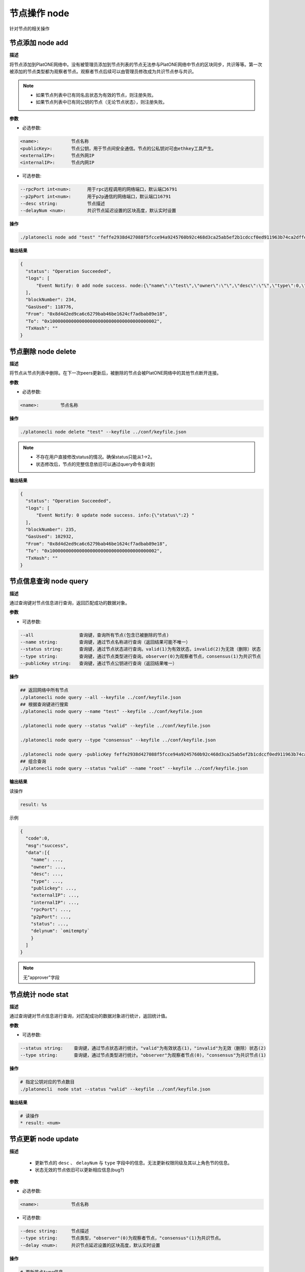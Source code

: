 .. _cli-node:

=====================
节点操作 node
=====================

针对节点的相关操作

节点添加 node add
====================

**描述**

将节点添加到PlatONE网络中。没有被管理员添加到节点列表的节点无法参与PlatONE网络中节点的区块同步，共识等等。第一次被添加的节点类型都为观察者节点。观察者节点后续可以由管理员修改成为共识节点参与共识。

.. note::

   - 如果节点列表中已有同名且状态为有效的节点，则注册失败。
   - 如果节点列表中已有同公钥的节点（无论节点状态），则注册失败。

**参数**

- 必选参数:

.. code:: bash

      <name>:            节点名称
      <publicKey>:       节点公钥，用于节点间安全通信。节点的公私钥对可由ethkey工具产生。
      <externalIP>:      节点外网IP
      <internalIP>:      节点内网IP

- 可选参数:

.. code:: bash

      --rpcPort int<num>:      用于rpc远程调用的网络端口，默认端口6791
      --p2pPort int<num>:      用于p2p通信的网络端口，默认端口16791
      --desc string:           节点描述
      --delayNum <num>:        共识节点延迟设置的区块高度，默认实时设置

**操作**

.. code:: bash

      ./platonecli node add "test" "feffe2938d427088f5fcce94a9245760b92c468d3ca25ab5ef2b1cdccf0ed911963b74ca2dffef20ef135966e34ebcc905d1f12c1df09f05974a617cf8afe8e8" "127.0.0.1" "127.0.0.1" --keyfile ../conf/keyfile.json

**输出结果**

.. code:: json

      {
        "status": "Operation Succeeded",
        "logs": [
            "Event Notify: 0 add node success. node:{\"name\":\"test\",\"owner\":\"\",\"desc\":\"\",\"type\":0,\"status\":1,\"externalIP\":\"127.0.0.1\",\"internalIP\":\"127.0.0.1\",\"publicKey\":\"feffe2938d427088f5fcce94a9245760b92c468d3ca25ab5ef2b1cdccf0ed911963b74ca2dffef20ef135966e34ebcc905d1f12c1df09f05974a617cf8afe8e8\",\"rpcPort\":6791,\"p2pPort\":16791} "
        ],
        "blockNumber": 234,
        "GasUsed": 118776,
        "From": "0x8d4d2ed9ca6c6279bab46be1624cf7adbab89e18",
        "To": "0x1000000000000000000000000000000000000002",
        "TxHash": ""
      }

节点删除 node delete
========================

**描述**

将节点从节点列表中删除。在下一次peers更新后，被删除的节点会被PlatONE网络中的其他节点断开连接。

**参数**

- 必选参数:

.. code:: bash

      <name>:        节点名称

**操作**

.. code:: bash

      ./platonecli node delete "test" --keyfile ../conf/keyfile.json

.. note::

      - 不存在用户直接修改status的情况。确保status只能从1->2。
      - 状态修改后，节点的完整信息依旧可以通过query命令查询到

**输出结果**

.. code:: json

      {
        "status": "Operation Succeeded",
        "logs": [
            "Event Notify: 0 update node success. info:{\"status\":2} "
        ],
        "blockNumber": 235,
        "GasUsed": 102932,
        "From": "0x8d4d2ed9ca6c6279bab46be1624cf7adbab89e18",
        "To": "0x1000000000000000000000000000000000000002",
        "TxHash": ""
      } 

节点信息查询 node query
=============================

**描述**

通过查询键对节点信息进行查询，返回匹配成功的数据对象。

**参数**

- 可选参数:

.. code:: bash

      --all                 查询键，查询所有节点(包含已被删除的节点)
      --name string:        查询键，通过节点名称进行查询（返回结果可能不唯一）
      --status string:      查询键，通过节点状态进行查询。valid(1)为有效状态，invalid(2)为无效（删除）状态
      --type string:        查询键，通过节点类型进行查询。observer(0)为观察者节点，consensus(1)为共识节点
      --publicKey string:   查询键，通过节点公钥进行查询（返回结果唯一）

**操作**

.. code:: bash

      ## 返回网络中所有节点
      ./platonecli node query --all --keyfile ../conf/keyfile.json
      ## 根据查询键进行搜索
      ./platonecli node query --name "test" --keyfile ../conf/keyfile.json

      ./platonecli node query --status "valid" --keyfile ../conf/keyfile.json

      ./platonecli node query --type "consensus" --keyfile ../conf/keyfile.json

      ./platonecli node query -publicKey feffe2938d427088f5fcce94a9245760b92c468d3ca25ab5ef2b1cdccf0ed911963b74ca2dffef20ef135966e34ebcc905d1f12c1df09f05974a617cf8afe8e8 --keyfile ../conf/keyfile.json 
      ## 组合查询
      ./platonecli node query --status "valid" --name "root" --keyfile ../conf/keyfile.json

**输出结果**

读操作

.. code:: console

      result: %s

示例

.. code:: js

      {
        "code":0,
        "msg":"success",
        "data":[{
          "name": ...,
          "owner": ...,
          "desc": ...,
          "type": ...,
          "publickey": ...,
          "externalIP": ...,
          "internalIP": ...,
          "rpcPort": ...,
          "p2pPort": ...,
          "status": ...,
          "delynum": `omitempty`
          }
        ]
      }

.. note:: 无"approver"字段

节点统计 node stat
======================

**描述**

通过查询键对节点信息进行查询，对匹配成功的数据对象进行统计，返回统计值。

**参数**

- 可选参数:

.. code:: bash

      --status string:    查询键，通过节点状态进行统计。"valid"为有效状态(1)，"invalid"为无效（删除）状态(2)
      --type string:      查询键，通过节点类型进行统计。"observer"为观察者节点(0)，"consensus"为共识节点(1)

**操作**

.. code:: bash

      # 指定公钥对应的节点数目
      ./platonecli  node stat --status "valid" --keyfile ../conf/keyfile.json

**输出结果**

.. code:: console

      # 读操作
      * result: <num>

节点更新 node update
==========================

**描述**

   - 更新节点的 ``desc`` 、 ``delayNum`` 与 ``type`` 字段中的信息。无法更新权限同级及其以上角色节的信息。
   - 状态无效的节点依旧可以更新相应信息(bug?)

**参数**

- 必选参数:

.. code:: bash

      <name>:            节点名称

- 可选参数:

.. code:: bash

      --desc string:     节点描述
      --type string:     节点类型，"observer"(0)为观察者节点，"consensus"(1)为共识节点。
      --delay <num>:     共识节点延迟设置的区块高度，默认实时设置

**操作**

.. code:: bash

      # 更新节点type信息
      ./platonecli  node update "test" --type "consensus" --keyfile ../conf/keyfile.json
      # 更新节点desc信息
      ./platonecli  node update "test" --desc "this is a description" --keyfile ../conf/keyfile.json
        # 更新节点delayNum信息
      ./platonecli  node update "test" --delay 10 --keyfile ../conf/keyfile.json

**输出结果**

.. code:: console

      # 同步查询
      result: NodeManager update key: type